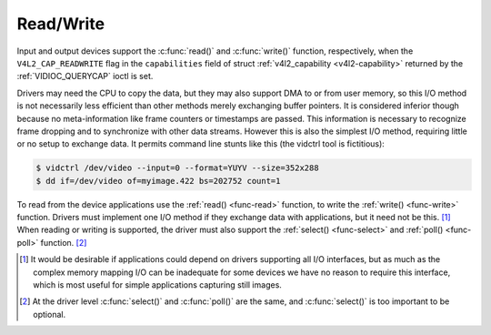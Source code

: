 .. -*- coding: utf-8; mode: rst -*-

.. _rw:

**********
Read/Write
**********

Input and output devices support the :c:func:`read()` and
:c:func:`write()` function, respectively, when the
``V4L2_CAP_READWRITE`` flag in the ``capabilities`` field of struct
:ref:`v4l2_capability <v4l2-capability>` returned by the
:ref:`VIDIOC_QUERYCAP` ioctl is set.

Drivers may need the CPU to copy the data, but they may also support DMA
to or from user memory, so this I/O method is not necessarily less
efficient than other methods merely exchanging buffer pointers. It is
considered inferior though because no meta-information like frame
counters or timestamps are passed. This information is necessary to
recognize frame dropping and to synchronize with other data streams.
However this is also the simplest I/O method, requiring little or no
setup to exchange data. It permits command line stunts like this (the
vidctrl tool is fictitious):


.. code-block:: none

    $ vidctrl /dev/video --input=0 --format=YUYV --size=352x288
    $ dd if=/dev/video of=myimage.422 bs=202752 count=1

To read from the device applications use the :ref:`read() <func-read>`
function, to write the :ref:`write() <func-write>` function. Drivers
must implement one I/O method if they exchange data with applications,
but it need not be this. [1]_ When reading or writing is supported, the
driver must also support the :ref:`select() <func-select>` and
:ref:`poll() <func-poll>` function. [2]_

.. [1]
   It would be desirable if applications could depend on drivers
   supporting all I/O interfaces, but as much as the complex memory
   mapping I/O can be inadequate for some devices we have no reason to
   require this interface, which is most useful for simple applications
   capturing still images.

.. [2]
   At the driver level :c:func:`select()` and :c:func:`poll()` are
   the same, and :c:func:`select()` is too important to be optional.

